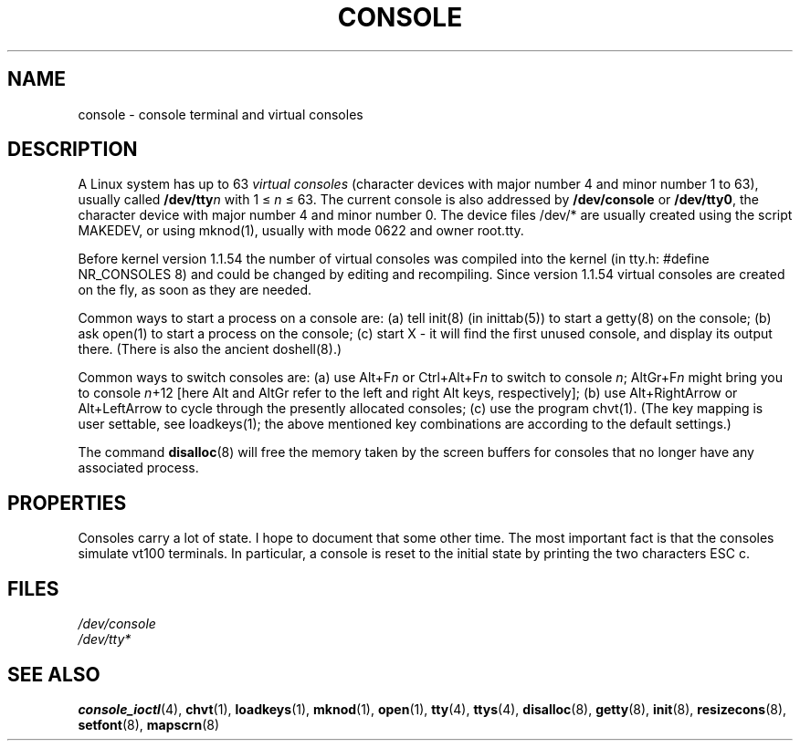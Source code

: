 .\" Copyright (c) 1994 Andries Brouwer (aeb@cwi.nl), Mon Oct 31 21:03:19 MET 1994
.\"
.\" This is free documentation; you can redistribute it and/or
.\" modify it under the terms of the GNU General Public License as
.\" published by the Free Software Foundation; either version 2 of
.\" the License, or (at your option) any later version.
.\"
.\" Modified, Sun Feb 26 14:58:45 1995, faith@cs.unc.edu
.\" "
.TH CONSOLE 4 "October 31, 1994" "Linux" "Linux Programmer's Manual"
.SH NAME
console \- console terminal and virtual consoles
.SH DESCRIPTION
A Linux system has up to 63 \fIvirtual consoles\fP
(character devices with major number 4 and minor number 1 to 63),
usually called \fB/dev/tty\fP\fIn\fP with 1 \(<= \fIn\fP \(<= 63.
The current console is also addressed by
\fB/dev/console\fP or \fB/dev/tty0\fP, the character device with
major number 4 and minor number 0.
The device files /dev/* are usually created using the script MAKEDEV,
or using mknod(1), usually with mode 0622 and owner root.tty.
.LP
Before kernel version 1.1.54 the number of virtual consoles was
compiled into the kernel (in tty.h: #define NR_CONSOLES 8)
and could be changed by editing and recompiling.
Since version 1.1.54 virtual consoles are created on the fly,
as soon as they are needed.
.LP
Common ways to start a process on a console are: (a) tell init(8)
(in inittab(5)) to start a getty(8) on the console; (b) ask open(1)
to start a process on the console; (c) start X - it will find the
first unused console, and display its output there.
(There is also the ancient doshell(8).)
.LP
Common ways to switch consoles are: (a) use Alt+F\fIn\fP or
Ctrl+Alt+F\fIn\fP to switch to console \fIn\fP; AltGr+F\fIn\fP
might bring you to console \fIn\fP+12 [here Alt and AltGr refer
to the left and right Alt keys, respectively];
(b) use Alt+RightArrow or Alt+LeftArrow to cycle through
the presently allocated consoles; (c) use the program chvt(1).
(The key mapping is user settable, see loadkeys(1); the above mentioned
key combinations are according to the default settings.)
.LP
The command \fBdisalloc\fP(8) will free the memory taken by the
screen buffers for consoles that no longer have any associated process.

.SH PROPERTIES
Consoles carry a lot of state. I hope to document that some other time.
The most important fact is that the consoles simulate vt100 terminals.
In particular, a console is reset to the initial state by printing the two
characters ESC c.

.LP
.SH FILES
.I /dev/console
.br
.I /dev/tty*
.SH "SEE ALSO"
.BR console_ioctl "(4), " chvt "(1), " loadkeys "(1), " mknod "(1), " open (1),
.BR tty "(4), " ttys "(4), " disalloc "(8), " getty "(8), " init (8),
.BR resizecons "(8), " setfont "(8), " mapscrn (8)
